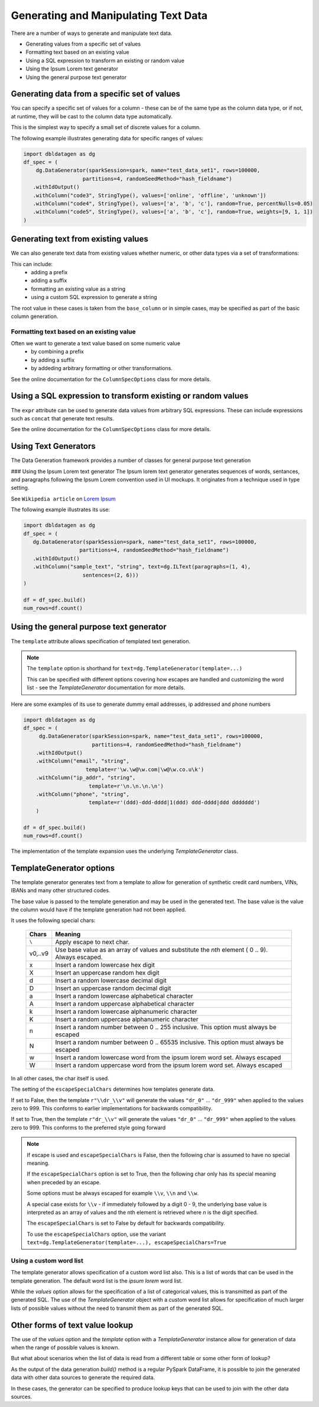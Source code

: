 .. Databricks Labs Data Generator documentation master file, created by
   sphinx-quickstart on Sun Jun 21 10:54:30 2020.

Generating and Manipulating Text Data
=====================================

There are a number of ways to generate and manipulate text data.

- Generating values from a specific set of values
- Formatting text based on an existing value
- Using a SQL expression to transform an existing or random value
- Using the Ipsum Lorem text generator
- Using the general purpose text generator

Generating data from a specific set of values
---------------------------------------------
You can specify a specific set of values for a column - these can be of the same type as the column data type, 
or if not, at runtime, they will be cast to the column data type automatically.

This is the simplest way to specify a small set of discrete values for a column.

The following example illustrates generating data for specific ranges of values:

.. code-block:: python

   import dbldatagen as dg
   df_spec = (
       dg.DataGenerator(sparkSession=spark, name="test_data_set1", rows=100000,
                      partitions=4, randomSeedMethod="hash_fieldname")
      .withIdOutput()
      .withColumn("code3", StringType(), values=['online', 'offline', 'unknown'])
      .withColumn("code4", StringType(), values=['a', 'b', 'c'], random=True, percentNulls=0.05)
      .withColumn("code5", StringType(), values=['a', 'b', 'c'], random=True, weights=[9, 1, 1])
   )

Generating text from existing values
------------------------------------
We can also generate text data from existing values whether numeric, or other data types via a set of transformations:

This can include:
    - adding a prefix
    - adding a suffix
    - formatting an existing value as a string
    - using a custom SQL expression to generate a string

The root value in these cases is taken from the ``base_column`` or in simple cases, may be specified as part of the basic
column generation.

Formatting text based on an existing value
^^^^^^^^^^^^^^^^^^^^^^^^^^^^^^^^^^^^^^^^^^

Often we want to generate a text value based on some numeric value
    - by combining a prefix
    - by adding a suffix
    - by addeding arbitrary formatting or other transformations.

See the online documentation for the ``ColumnSpecOptions`` class for more details.

Using a SQL expression to transform existing or random values
-------------------------------------------------------------

The ``expr`` attribute can be used to generate data values from arbitrary SQL expressions. These can include expressions
such as ``concat`` that generate text results.

See the online documentation for the ``ColumnSpecOptions`` class for more details.

Using Text Generators
---------------------------------------------

The Data Generation framework provides a number of classes for general purpose text generation

### Using the Ipsum Lorem text generator
The Ipsum lorem text generator generates sequences of words, sentances, and paragraphs following the 
Ipsum Lorem convention used in UI mockups. It originates from a technique used in type setting.

See ``Wikipedia article`` on `Lorem Ipsum <https://en.wikipedia.org/wiki/Lorem_ipsum>`_

The following example illustrates its use:

.. code-block:: python

    import dbldatagen as dg
    df_spec = (
       dg.DataGenerator(sparkSession=spark, name="test_data_set1", rows=100000,
                      partitions=4, randomSeedMethod="hash_fieldname")
       .withIdOutput()
       .withColumn("sample_text", "string", text=dg.ILText(paragraphs=(1, 4),
                       sentences=(2, 6)))
    )

    df = df_spec.build()
    num_rows=df.count()

Using the general purpose text generator
---------------------------------------------

The ``template`` attribute allows specification of templated text generation.

.. note ::
   The ``template`` option is shorthand for ``text=dg.TemplateGenerator(template=...)``

   This can be specified with different options covering how escapes are handled and customizing the word list
   - see the `TemplateGenerator` documentation for more details.


Here are some examples of its use to generate dummy email addresses, ip addressed and phone numbers

.. code-block:: python

    import dbldatagen as dg
    df_spec = (
         dg.DataGenerator(sparkSession=spark, name="test_data_set1", rows=100000,
                          partitions=4, randomSeedMethod="hash_fieldname")
        .withIdOutput()
        .withColumn("email", "string",
                        template=r'\w.\w@\w.com|\w@\w.co.u\k')
        .withColumn("ip_addr", "string",
                         template=r'\n.\n.\n.\n')
        .withColumn("phone", "string",
                         template=r'(ddd)-ddd-dddd|1(ddd) ddd-dddd|ddd ddddddd')
        )

    df = df_spec.build()
    num_rows=df.count()

The implementation of the template expansion uses the underlying `TemplateGenerator` class.

TemplateGenerator options
-------------------------

The template generator generates text from a template to allow for generation of synthetic credit card numbers,
VINs, IBANs and many other structured codes.

The base value is passed to the template generation and may be used in the generated text. The base value is the
value the column would have if the template generation had not been applied.

It uses the following special chars:

    ========  ======================================
    Chars     Meaning
    ========  ======================================
    ``\``     Apply escape to next char.
    v0,..v9   Use base value as an array of values and substitute the `nth` element ( 0 .. 9). Always escaped.
    x         Insert a random lowercase hex digit
    X         Insert an uppercase random hex digit
    d         Insert a random lowercase decimal digit
    D         Insert an uppercase random decimal digit
    a         Insert a random lowercase alphabetical character
    A         Insert a random uppercase alphabetical character
    k         Insert a random lowercase alphanumeric character
    K         Insert a random uppercase alphanumeric character
    n         Insert a random number between 0 .. 255 inclusive. This option must always be escaped
    N         Insert a random number between 0 .. 65535 inclusive. This option must always be escaped
    w         Insert a random lowercase word from the ipsum lorem word set. Always escaped
    W         Insert a random uppercase word from the ipsum lorem word set. Always escaped
    ========  ======================================

In all other cases, the char itself is used.

The setting of the ``escapeSpecialChars`` determines how templates generate data.

If set to False, then the template ``r"\\dr_\\v"`` will generate the values ``"dr_0"`` ... ``"dr_999"`` when applied
to the values zero to 999. This conforms to earlier implementations for backwards compatibility.

If set to True, then the template ``r"dr_\\v"`` will generate the values ``"dr_0"`` ... ``"dr_999"``
when applied to the values zero to 999. This conforms to the preferred style going forward


.. note::
          If escape is used and ``escapeSpecialChars`` is False, then the following
          char is assumed to have no special meaning.

          If the ``escapeSpecialChars`` option is set to True, then the following char only has its special
          meaning when preceded by an escape.

          Some options must be always escaped for example  ``\\v``, ``\\n`` and ``\\w``.

          A special case exists for ``\\v`` - if immediately followed by a digit 0 - 9, the underlying base value
          is interpreted as an array of values and the nth element is retrieved where `n` is the digit specified.

          The ``escapeSpecialChars`` is set to False by default for backwards compatibility.

          To use the ``escapeSpecialChars`` option, use the variant
          ``text=dg.TemplateGenerator(template=...), escapeSpecialChars=True``


Using a custom word list
^^^^^^^^^^^^^^^^^^^^^^^^

The template generator allows specification of a custom word list also. This is a list of words that can be
used in the template generation. The default word list is the `ipsum lorem` word list.

While the `values` option allows for the specification of a list of categorical values, this is transmitted as part of
the generated SQL. The use of the `TemplateGenerator` object with a custom word list allows for specification of much
larger lists of possible values without the need to transmit them as part of the generated SQL.


Other forms of text value lookup
--------------------------------

The use of the `values` option and the `template` option with a `TemplateGenerator` instance allow for generation of
data when the range of possible values is known.

But what about scenarios when the list of data is read from a different table or some other form of lookup?

As the output of the data generation `build()` method is a regular PySpark DataFrame, it is possible to join the
generated data with other data sources to generate the required data.

In these cases, the generator can be specified to produce lookup keys that can be used to join with the
other data sources.

